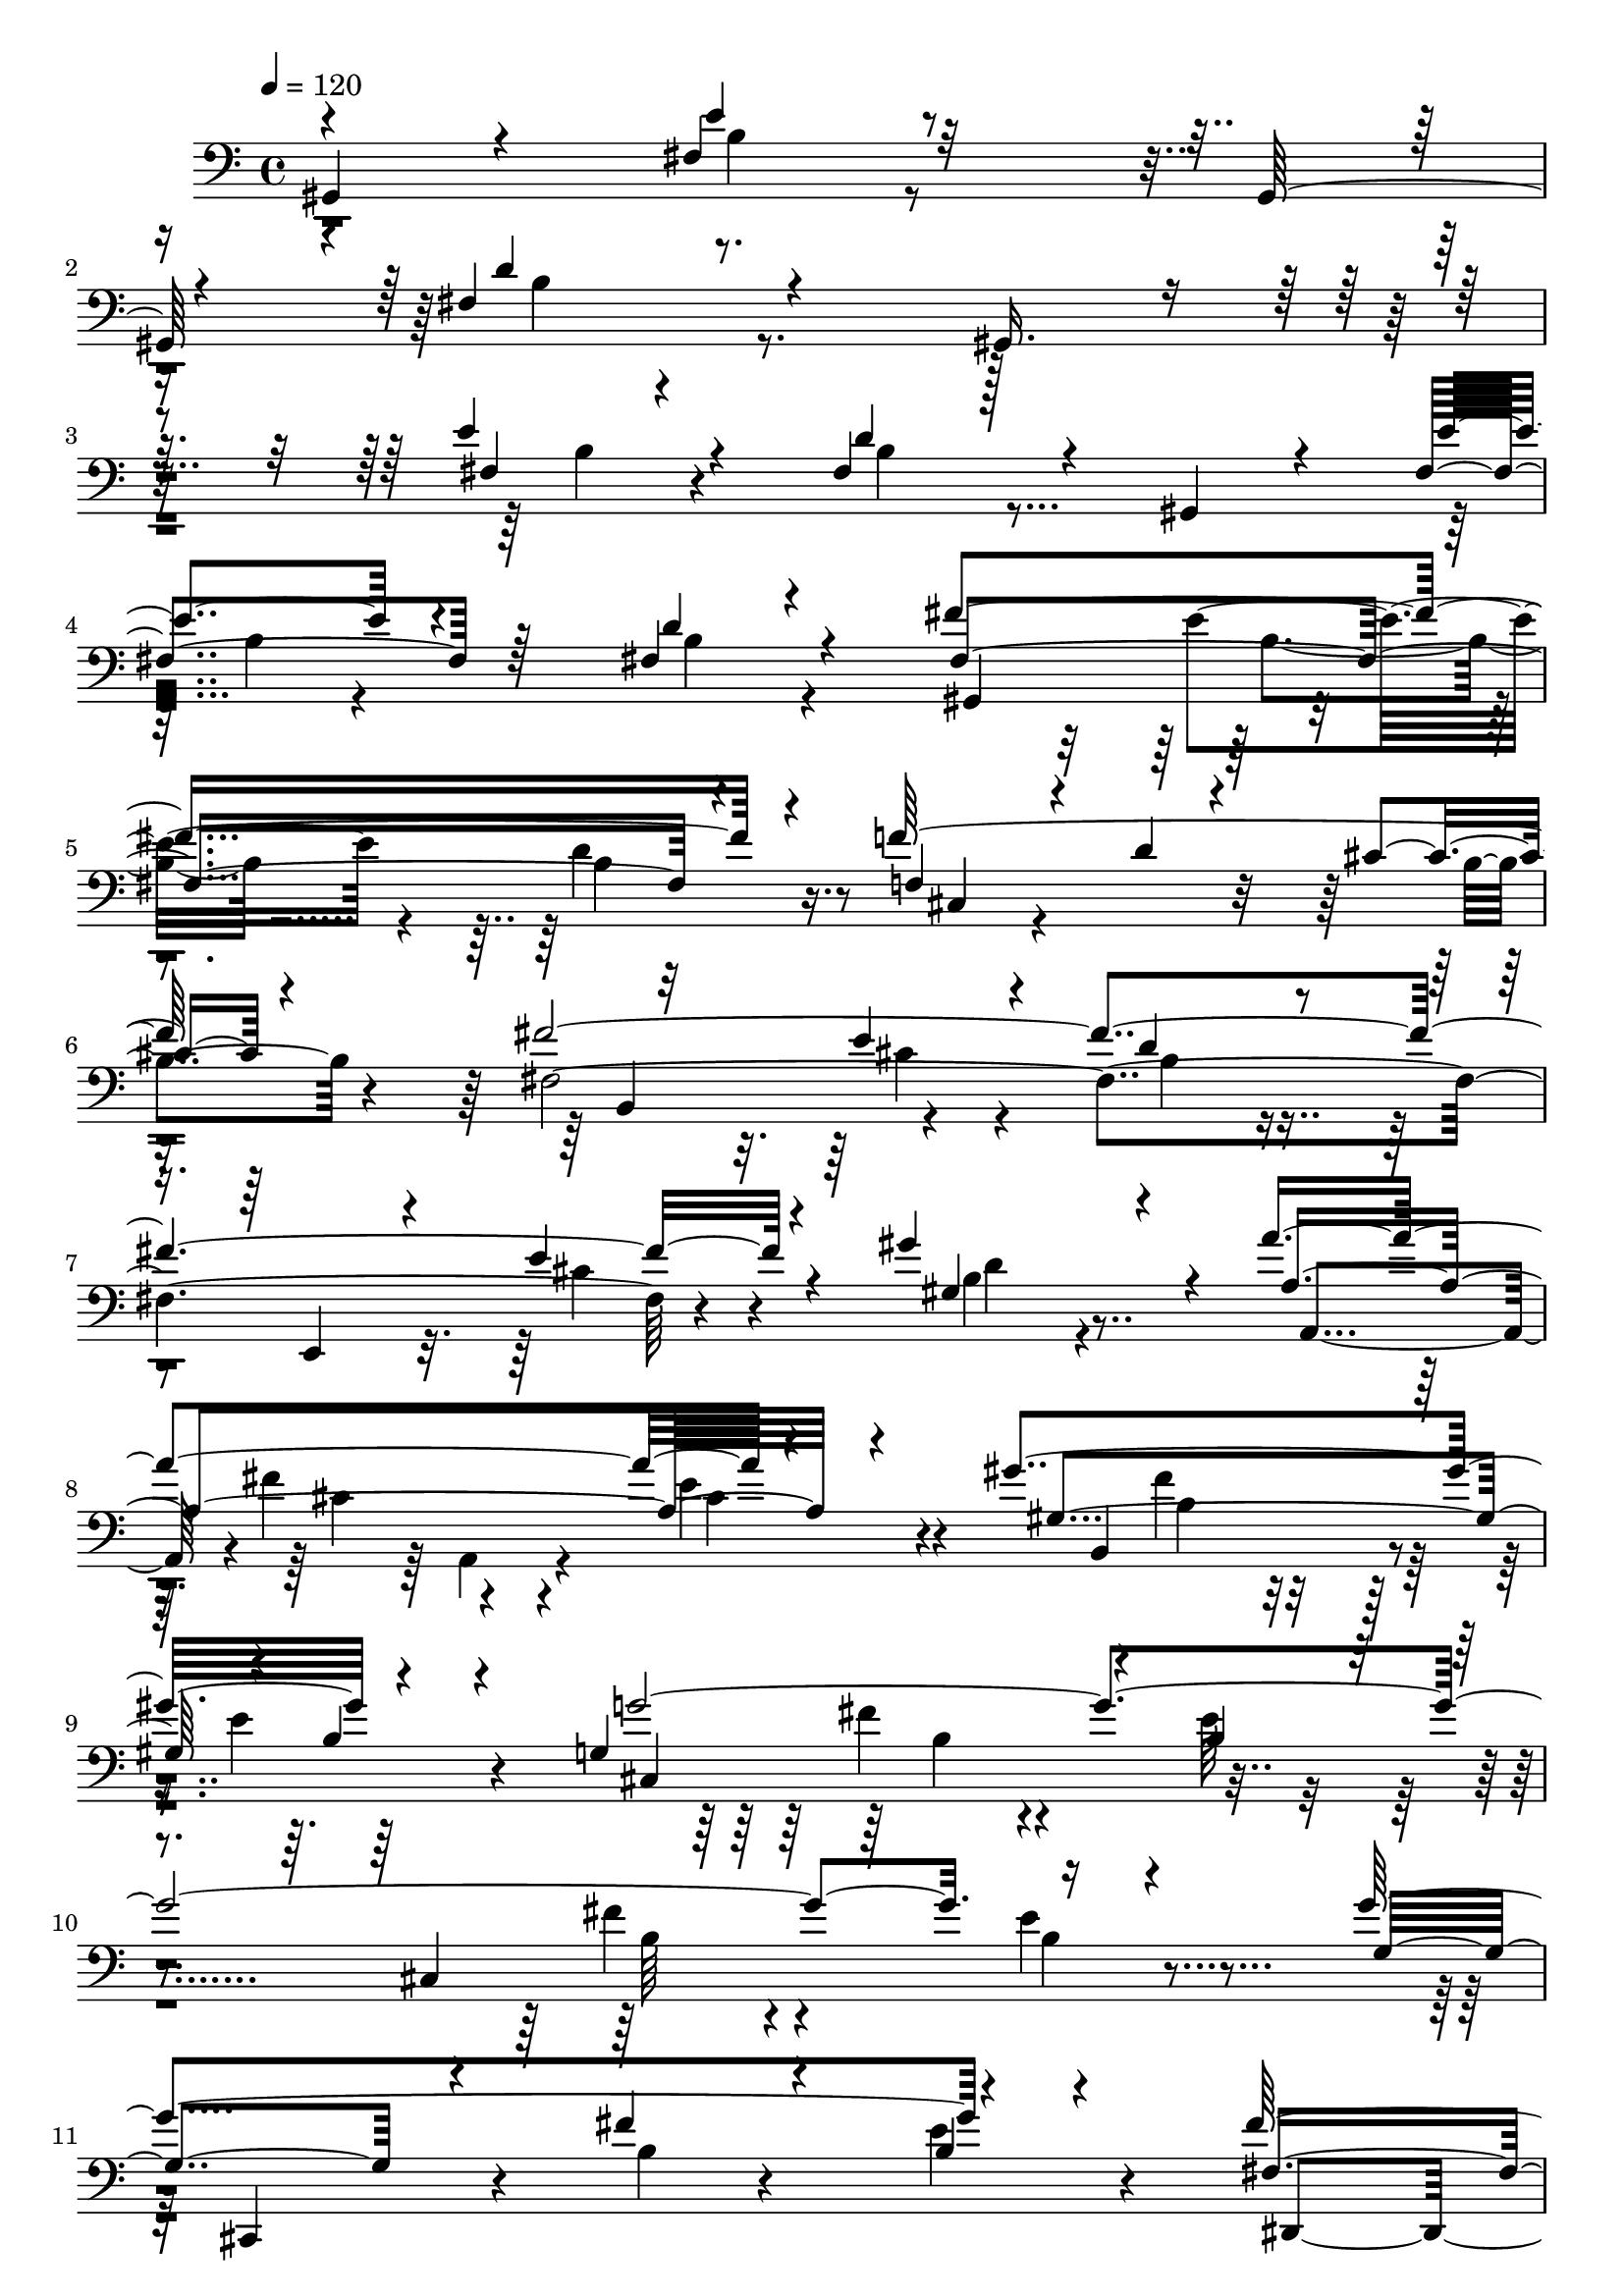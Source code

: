 % Lily was here -- automatically converted by C:\Program Files (x86)\LilyPond\usr\bin\midi2ly.py from C:\1\211.MID
\version "2.14.0"

\layout {
  \context {
    \Voice
    \remove "Note_heads_engraver"
    \consists "Completion_heads_engraver"
    \remove "Rest_engraver"
    \consists "Completion_rest_engraver"
  }
}

trackAchannelA = {


  \key c \major
    

  \key c \major
  
  \tempo 4 = 120 
  
  \time 4/4 
  
}

trackA = <<
  \context Voice = voiceA \trackAchannelA
>>


trackBchannelB = \relative c {
  \voiceOne
  gis4*200/480 r4*406/480 fis'4*326/480 r32*13 gis,64*7 r4*354/480 fis'4*526/480 
  r4*706/480 gis,16. r4*456/480 e''4*192/480 r4*376/480 fis,4*226/480 
  r4*278/480 gis,4*194/480 r4*332/480 fis'4*232/480 r64*13 fis4*204/480 
  r4*380/480 fis'4*1416/480 r4*160/480 f64*61 r32*5 e4*204/480 
  r4*294/480 d4*192/480 r4*306/480 e,,4*246/480 r4*170/480 e''4*250/480 
  r4*194/480 gis4*396/480 r4*66/480 a4*1086/480 r4*358/480 gis4*1052/480 
  r4*474/480 g,4*1026/480 r4*100/480 b4*166/480 r4*298/480 cis,4*1134/480 
  r4*500/480 g''4*1104/480 r4*456/480 fis64*33 r4*2/480 c4*178/480 
  r4*314/480 fis4*402/480 r4*276/480 e4*1942/480 r4*36/480 g,4*160/480 
  r4*208/480 d'4*112/480 r4*78/480 d4*1780/480 r4*326/480 g,4*602/480 
  c4*164/480 r4*288/480 d4*2620/480 r4*4/480 g,16 r4*548/480 g'4*1142/480 
  r4*362/480 fis4*1132/480 r4*406/480 g4*2208/480 r4*238/480 a4*332/480 
  r4*164/480 ais4*1316/480 r4*204/480 a4*368/480 r4*172/480 g4*304/480 
  r4*200/480 f4*216/480 r4*380/480 gis,4*594/480 r4*12/480 g'4*342/480 
  r4*184/480 f4*220/480 r4*252/480 d,,4*106/480 r4*326/480 c''4*182/480 
  r4*286/480 f4*142/480 r4*436/480 gis4*482/480 r4*50/480 g4*94/480 
  r4*382/480 f4*168/480 r4*252/480 g4*730/480 r4*166/480 cis,4*182/480 
  r4*356/480 g'4*338/480 r4*226/480 f4*2000/480 r4*84/480 gis,4*142/480 
  r4*254/480 dis'4*134/480 r4*94/480 dis4*1906/480 r4*242/480 dis4*302/480 
  r4*198/480 dis4*362/480 r4*286/480 dis4*1840/480 r4*428/480 d4*1194/480 
  r4*604/480 d4*173/480 r4*329/480 d4*226/480 r4*442/480 d4*250/480 
  r4*288/480 d,4*128/480 r4*236/480 b'4*114/480 r4*238/480 fis4*158/480 
  r4*262/480 d4*232/480 r4*328/480 d'8 r4*232/480 fis,4*128/480 
  r4*230/480 fis4*158/480 r4*192/480 d4*190/480 r4*162/480 e'4*170/480 
  r4*148/480 fis4*266/480 r4*80/480 b,4*216/480 r4*136/480 fis'4*202/480 
  r4*128/480 e64*5 r4*174/480 a,,,4*162/480 r4*222/480 e''4*132/480 
  r4*234/480 fis4*148/480 r4*220/480 d,,4*426/480 r4*114/480 fis''4*190/480 
  r4*172/480 d'4*130/480 r4*220/480 d,4*190/480 r4*280/480 d'4*304/480 
  r4*280/480 d32 r4*82/480 d4*184/480 r4*168/480 d4*160/480 r4*196/480 e64*5 
  r4*198/480 fis, r4*272/480 fis'4*310/480 r4*230/480 fis4*46/480 
  r4*78/480 fis4*202/480 r4*166/480 fis4*132/480 r4*222/480 fis,4*86/480 
  r4*262/480 fis'4*162/480 r4*264/480 fis4*268/480 r4*252/480 fis4*48/480 
  r4*88/480 fis4*193/480 r4*189/480 fis4*146/480 r4*214/480 fis4*144/480 
  r4*226/480 fis4*194/480 r8 fis,4*246/480 r4*332/480 fis'4*62/480 
  r4*102/480 fis64*11 r4*246/480 e4*158/480 r64*13 d4*326/480 r4*396/480 d64*7 
  r8. g,4*344/480 r4*252/480 d'4*66/480 r4*92/480 d,4*152/480 r4*220/480 d4*106/480 
  r8 b'4*108/480 r4*236/480 c4*162/480 r4*276/480 c4*226/480 r4*340/480 <fis, c' >4*202/480 
  r4*260/480 fis4*114/480 r4*226/480 fis4*184/480 r4*156/480 g,,4*154/480 
  r4*186/480 e'''4*146/480 r4*186/480 fis,4*142/480 r16. g'4*154/480 
  r4*204/480 fis16. r4*158/480 e4*148/480 r4*170/480 fis,4*248/480 
  r4*100/480 e4*126/480 r4*226/480 fis'4*86/480 r4*232/480 d,,,4*304/480 
  r4*320/480 fis''4*518/480 r4*138/480 g,,4*218/480 r4*264/480 d'' 
  r4*276/480 d'4*44/480 r4*72/480 d4*136/480 r4*226/480 d,4*62/480 
  r4*262/480 e'4*182/480 r4*152/480 f,4*296/480 r4*196/480 e'4*326/480 
  r4*162/480 e4*40/480 r4*70/480 e4*266/480 r4*242/480 dis,4*432/480 
  r4*200/480 dis'4*48/480 r4*116/480 d,4*291/480 r4*261/480 d'4*356/480 
  r4*296/480 d,4*54/480 r4*98/480 d,,4*1012/480 r4*472/480 g''4*2290/480 
  r4*562/480 b''4*1492/480 r4*154/480 a4*107/480 r4*117/480 g4*44/480 
  r4*124/480 fis r4*34/480 d,4*44/480 r4*130/480 e'4*112/480 r4*114/480 g4*396/480 
  r4*126/480 g,,4*96/480 r4*34/480 dis''4*142/480 r4*58/480 e4*62/480 
  r4*126/480 g4*68/480 r4*176/480 fis4*566/480 r4*308/480 e4*167/480 
  r4*221/480 d4*1376/480 r4*254/480 d,4*110/480 r4*66/480 b'4*158/480 
  r4*14/480 d4*166/480 r4*174/480 g,4*388/480 r4*44/480 c,4*78/480 
  r4*84/480 dis4*128/480 r4*62/480 c4*64/480 r4*128/480 g'4*250/480 
  r4*302/480 e4*46/480 r4*12/480 fis4*138/480 r4*258/480 d4*40/480 
  r4*2/480 fis,4*56/480 r4*202/480 b'4*276/480 r4*164/480 d,,4*108/480 
  r4*48/480 dis4*192/480 r4*136/480 f4*72/480 r4*46/480 fis4*58/480 
  r4*118/480 g4*136/480 r4*134/480 g''4*50/480 r4*18/480 d'4*116/480 
  r4*160/480 fis,4*230/480 r32. e4*182/480 r4*2/480 g4*216/480 
  r4*162/480 ais,4*122/480 r4*52/480 a4*58/480 r4*72/480 d,,4*92/480 
  r4*130/480 g''4*62/480 r4*138/480 d4*218/480 r4*188/480 g,64*5 
  r4*16/480 gis16 r4*38/480 e'4*158/480 ais,4*186/480 r4*168/480 d,,4*144/480 
  r4*156/480 e4*106/480 r4*58/480 f4*108/480 r4*18/480 fis4*114/480 
  r4*78/480 g4*134/480 r4*96/480 a'4*58/480 r4*8/480 d4*146/480 
  r4*86/480 b4*222/480 r4*96/480 g4*280/480 r4*146/480 e,4*74/480 
  r4*118/480 f4*82/480 r4*70/480 dis'4*186/480 r4*3/480 g,4*67/480 
  r4*50/480 g'4*200/480 r4*220/480 e4*46/480 r4*6/480 fis4*92/480 
  r4*366/480 fis,4*88/480 r64*13 b'4*414/480 r4*80/480 d,4*56/480 
  r4*98/480 ais'4*80/480 r4*82/480 b4*176/480 r4*190/480 cis4*268/480 
  r4*70/480 g4*126/480 r64 b,4*36/480 r4*128/480 cis'4*286/480 
  r4*62/480 dis4*346/480 r16 cis,32 r4*102/480 b4*36/480 r4*322/480 e'4*358/480 
  r4*18/480 b,4*46/480 r4*184/480 a,4*76/480 r4*8/480 e'4*92/480 
  r4*422/480 g''4*654/480 r4*78/480 b,,4*36/480 r4*404/480 fis''4*206/480 
  r4*202/480 b,64*7 r4*186/480 b4*160/480 r4*260/480 b,,4*2428/480 
  r4*518/480 f''4*1006/480 r4*372/480 e4*866/480 r4*402/480 e4*324/480 
  r4*292/480 d4*1832/480 r4*8/480 a4*92/480 r4*350/480 cis4*106/480 
  r4*132/480 cis4*1730/480 r4*328/480 fis,4*622/480 r4*606/480 fis,,4*676/480 
  r4*328/480 cis'''4*102/480 r4*380/480 fis,,4*338/480 r4*124/480 cis'64*7 
  r4*452/480 cis4*132/480 r4*914/480 fis'4*1226/480 r4*362/480 f4*940/480 
  r4*4/480 cis4*310/480 r4*192/480 fis4*2104/480 r4*224/480 gis4*364/480 
  r4*56/480 a4*1128/480 r4*264/480 gis,8. r4*152/480 fis'4*236/480 
  r4*248/480 b,4*158/480 r4*374/480 cis,4*824/480 r4*130/480 e'4*214/480 
  r4*192/480 cis,4*1236/480 r4*678/480 b'''4*1224/480 r4*84/480 b,,,4*100/480 
  r4*92/480 a''4*88/480 r4*130/480 g'4*162/480 r4*18/480 fis,4*72/480 
  r4*124/480 g'4*42/480 r4*168/480 e4*102/480 r4*196/480 g4*316/480 
  r4*88/480 g,,4*112/480 r4*58/480 dis''4*132/480 r4*52/480 e4*56/480 
  r4*118/480 g4*44/480 r4*200/480 fis4*424/480 r4*164/480 c,4*124/480 
  r64 e'4*156/480 r4*64/480 d,,4*72/480 r4*206/480 d''4*1228/480 
  r4*80/480 a4*52/480 r4*5/480 d4*123/480 r4*126/480 b4*222/480 
  r4*100/480 g4*256/480 r4*158/480 e,4*80/480 r4*94/480 f4*116/480 
  r4*20/480 dis'64*5 r4*4/480 e4*122/480 r4*36/480 gis,32. r4*84/480 fis'4*182/480 
  r4*24/480 e4*41/480 r4*57/480 e4*356/480 r4*4/480 c4*56/480 r4*394/480 b'4*368/480 
  r4*56/480 d,4*92/480 r4*96/480 ais'4*126/480 r4*42/480 b4*224/480 
  r4*154/480 cis4*266/480 r4*58/480 b,4*54/480 r4*114/480 b'4*48/480 
  r4*118/480 cis4*224/480 r4*86/480 dis4*364/480 r4*168/480 cis4*100/480 
  r4*70/480 dis32*5 r4*64/480 e4*346/480 r4*10/480 b,4*108/480 
  r4*134/480 a,4*64/480 r4*6/480 e'4*64/480 r4*348/480 g''4*578/480 
  r4*106/480 b,,4*42/480 r4*376/480 fis''4*254/480 r4*192/480 b,4*218/480 
  r4*192/480 b4*504/480 r4*398/480 g4*196/480 r4*178/480 g4*152/480 
  r64*7 e'4*188/480 r4*134/480 fis,4*114/480 r4*204/480 g4*84/480 
  r4*220/480 a'4*230/480 r4*122/480 g4*92/480 r4*202/480 fis,4*124/480 
  r4*160/480 e'4*232/480 r4*70/480 c,4*126/480 r4*212/480 c32 r4*124/480 d'4*48/480 
  r4*136/480 g4*736/480 r128*15 f4*729/480 r4*18/480 c,,4*128/480 
  r4*8/480 b4*224/480 r32. g''4*122/480 r64*7 b,4*44/480 r4*254/480 b,,4*44/480 
  r4*8/480 dis''32*11 r4*40/480 fis,4*38/480 r16. e''4*656/480 
  r4*8/480 b,4*50/480 r4*256/480 e'4*162/480 r4*126/480 fis4*212/480 
  r32. g4*176/480 r16 a64*9 r4*88/480 g4*112/480 r4*192/480 c,,4*48/480 
  r4*242/480 e'4*200/480 r4*84/480 fis4*148/480 r4*148/480 c,4*100/480 
  r4*54/480 d'4*164/480 g,,,4*166/480 r4*162/480 b'4*94/480 r4*226/480 b4*46/480 
  r4*102/480 a4*328/480 r4*102/480 fis4*64/480 r4*72/480 a4*94/480 
  r4*38/480 fis4*148/480 r4*12/480 b4*308/480 r4*52/480 g'4*74/480 
  r4*62/480 b,16 r4*20/480 g4*186/480 r16 ais,4*362/480 r4*12/480 g'4*70/480 
  r4*40/480 cis4*50/480 r4*68/480 e4*44/480 r4*54/480 e,4*46/480 
  r4*16/480 dis'4*318/480 r4*42/480 fis,16 r4*2/480 b4*136/480 
  r4*12/480 fis4*114/480 r4*274/480 e''4*614/480 r4*36/480 b,4*44/480 
  r4*238/480 dis'4*502/480 r4*56/480 fis,4*282/480 r4*10/480 d'4*644/480 
  r4*46/480 d,,4*96/480 r4*52/480 cis''64*19 r4*2/480 f,4*50/480 
  r4*202/480 b,,,4*29/480 r4*159/480 d''4*66/480 r4*36/480 c'4*116/480 
  r4*22/480 d,4*72/480 r4*56/480 c'4*74/480 r4*42/480 d, r4*106/480 fis4*622/480 
  r4*292/480 c'4*160/480 r4*66/480 d,4*36/480 r4*68/480 c'4*131/480 
  r4*7/480 d,4*108/480 r4*22/480 c'32 r4*44/480 d,4*42/480 r4*128/480 fis4*278/480 
  r4*42/480 fis,4*32/480 r4*264/480 b'4*204/480 r4*172/480 g'4*752/480 
  r4*230/480 fis,4*248/480 r4*50/480 a,4*128/480 r4*200/480 a'4*218/480 
  r4*56/480 f'4*650/480 r4*44/480 f,,4*146/480 r4*256/480 gis'4*122/480 
  r4*158/480 b4*118/480 r4*182/480 d,,,4*44/480 r4*4/480 g''4*64/480 
  r4*134/480 ais,4*56/480 r4*62/480 dis'4*162/480 r4*94/480 dis 
  r4*20/480 f,4*42/480 r16 d'4*556/480 r4*54/480 d,,4*66/480 r4*258/480 d,,64 
  r4*16/480 e'''4*54/480 r4*166/480 f4*110/480 ais4*166/480 r4*108/480 dis4*96/480 
  r4*26/480 f,4*68/480 r4*86/480 d'4*786/480 r4*244/480 g,,,,4*32/480 
  r4*372/480 b'''4*100/480 r4*50/480 b32. r4*48/480 g'4*56/480 
  r4*68/480 g4*86/480 r4*62/480 g4*112/480 r4*206/480 a,4*44/480 
  r4*206/480 dis4*96/480 r4*10/480 f'4*34/480 r4*306/480 f,4*118/480 
  r4*198/480 dis,4*36/480 r4*174/480 dis,,4*94/480 r4*16/480 g'4*100/480 
  r4*238/480 dis''4*216/480 r4*94/480 d,4*50/480 r4*196/480 d,,4*62/480 
  r4*24/480 c'''4*106/480 r4*426/480 d,,,4*190/480 r4*236/480 d'''4*114/480 
  r4*48/480 fis,4*108/480 r4*32/480 d'4*58/480 r4*76/480 d4*102/480 
  r4*88/480 d4*170/480 r4*134/480 ais4*103/480 r4*109/480 ais4*96/480 
  r4*28/480 c'4*64/480 r4*264/480 c,4*94/480 r4*198/480 ais,4*32/480 
  r4*200/480 ais,,4*94/480 r4*4/480 gis'''4*70/480 r4*274/480 ais,4*216/480 
  r16 a4*78/480 r4*174/480 a,,4*108/480 r4*56/480 a''''4*82/480 
  r4*706/480 d,,4*950/480 r64 ais,4*138/480 r4*102/480 a4*112/480 
  r4*118/480 g4*40/480 r4*38/480 g'4*86/480 r4*164/480 cis,4*1314/480 
  r4*2/480 g'4*230/480 r4*160/480 g4*84/480 r4*26/480 g,4*56/480 
  r4*46/480 ais'32 r4*54/480 a, r4*12/480 g'4*124/480 r4*6/480 ais,4*153/480 
  r4*67/480 a4*68/480 r4*20/480 ais'4*62/480 r4*70/480 g,4*46/480 
  r4*34/480 ais'4*122/480 r4*74/480 d,,,4*54/480 r4*22/480 ais'''4*132/480 
  r4*36/480 d4*598/480 r4*82/480 a,4*80/480 r4*58/480 ais'4*80/480 
  r4*10/480 g,4*40/480 r4*80/480 g'4*58/480 r4*100/480 f'4*866/480 
  r4*64/480 a,,4*68/480 r4*2/480 ais'4*98/480 r4*36/480 g,4*52/480 
  g'4*110/480 r32. e4*1148/480 r4*36/480 ais4*218/480 r4*82/480 ais4*104/480 
  r4*10/480 g,4*56/480 r4*24/480 ais'4*126/480 a,4*70/480 r4*24/480 g'4*103/480 
  ais,4*131/480 r32. a4*68/480 r4*12/480 g'4*92/480 r4*57/480 g,64. 
  r4*26/480 ais'4*84/480 r4*50/480 d,,,4*72/480 r4*6/480 ais'''4*70/480 
  r4*68/480 g,4*50/480 r4*134/480 a4*48/480 r4*2/480 g'16 r4*3/480 ais,4*121/480 
  r4*100/480 a4*66/480 ais'4*129/480 g,64. r4*18/480 ais'4*144/480 
  r4*18/480 dis4*1144/480 r4*140/480 d,4*1206/480 r4*158/480 d'4*176/480 
  r4*116/480 g,4*124/480 r4*34/480 cis,4*2406/480 r4*2642/480 cis'4*214/480 
  r4*20/480 d4*2470/480 r4*216/480 g,4*1008/480 r4*848/480 g4*2872/480 
  r4*1284/480 g''4*2262/480 r4*3010/480 g4*3684/480 
}

trackBchannelBvoiceB = \relative c {
  \voiceThree
  r4*644/480 e'4*276/480 r4*1364/480 d4*350/480 r4*1518/480 fis,4*108/480 
  r4*457/480 d'4*173/480 r128*57 e4*215/480 r4*414/480 d4*152/480 
  r4*426/480 fis,4*1388/480 r4*194/480 f4*288/480 r4*268/480 d'4*98/480 
  r4*356/480 cis4*80/480 r4*492/480 fis4*2186/480 r4*232/480 gis,4*288/480 
  r4*156/480 a4*1134/480 r4*312/480 gis4*986/480 r4*40/480 b4*118/480 
  r4*382/480 g'4*2620/480 r16*5 g,4*372/480 r4*226/480 fis'4*172/480 
  r4*308/480 b,4*106/480 r4*378/480 fis4*1026/480 r4*464/480 fis32*7 
  r4*266/480 e4*2048/480 r4*290/480 d4*72/480 r4*112/480 d4*1124/480 
  r4*272/480 e4*716/480 r4*6/480 d'4*280/480 r4*232/480 fis,4*298/480 
  r4*229/480 b4*245/480 r8. g4*136/480 r4*366/480 b4*198/480 r4*226/480 d,4*276/480 
  r4*202/480 b'4*157/480 r128*31 b4*113/480 r4*565/480 g4*1016/480 
  r4*40/480 dis'4*194/480 r4*248/480 fis,4*1088/480 r4*446/480 g4*2204/480 
  r4*246/480 c4*302/480 r4*186/480 ais4*1326/480 r4*190/480 a4*652/480 
  r4*396/480 c4*188/480 r4*408/480 gis'4*482/480 r4*214/480 c,4*86/480 
  r4*380/480 c64*5 r4*726/480 g'4*248/480 r4*236/480 c,4*106/480 
  r4*468/480 gis4*422/480 r4*100/480 c4*132/480 r4*344/480 c4*118/480 
  r4*310/480 g4*484/480 r4*398/480 ais4*130/480 r4*412/480 g4*408/480 
  r4*156/480 cis4*656/480 r4*392/480 f,,4*1018/480 r4*28/480 c''4*100/480 
  r4*302/480 dis,4*84/480 r4*158/480 dis32*17 r4*486/480 dis,,4*1342/480 
  r4*430/480 dis''4*1554/480 r4*64/480 a4*942/480 r4*602/480 d,,4*244/480 
  r4*648/480 b'''4*162/480 r4*340/480 d,4*186/480 r4*490/480 b'128*15 
  r4*307/480 d4*102/480 r4*260/480 d4*112/480 r4*234/480 d4*146/480 
  r4*274/480 c4*194/480 r4*366/480 c4*223/480 r4*249/480 d4*144/480 
  r4*214/480 d4*146/480 r4*202/480 d4*222/480 r4*144/480 e,4*128/480 
  r16. fis4*206/480 r4*142/480 g'4*156/480 
  | % 34
  r4*208/480 fis,4*154/480 r4*184/480 e4*112/480 r4*188/480 fis4*242/480 
  r4*148/480 e'4*152/480 r4*212/480 fis4*130/480 r4*298/480 d4*550/480 
  r4*292/480 d,4*100/480 r4*247/480 <b' d >4*179/480 r4*302/480 d,8. 
  r4*218/480 d4*88/480 r4*49/480 g,,4*159/480 r4*193/480 d''4*119/480 
  r4*244/480 e4*110/480 r4*236/480 fis,,4*168/480 r32*5 fis''4*286/480 
  r4*258/480 fis4*46/480 r4*70/480 fis4*192/480 r4*184/480 fis4*102/480 
  r4*245/480 fis'4*128/480 r128*15 fis,4*148/480 r64*9 ais4*324/480 
  r4*206/480 fis4*54/480 r4*74/480 fis4*158/480 r4*234/480 fis4*82/480 
  r64*9 fis4*136/480 r4*238/480 b4*204/480 r4*231/480 fis'4*219/480 
  r4*370/480 fis,4*76/480 r4*110/480 fis4*302/480 r4*238/480 e4*232/480 
  r4*318/480 fis4*314/480 r4*414/480 b4*184/480 r4*372/480 d4*356/480 
  r4*246/480 d,4*76/480 r4*78/480 d'4*148/480 r4*228/480 d4*80/480 
  r4*262/480 d4*94/480 r4*250/480 a,4*134/480 r4*316/480 d'4*200/480 
  r4*355/480 d4*185/480 r4*274/480 c4*132/480 r4*214/480 c4*142/480 
  r4*208/480 d,4*178/480 r4*162/480 e4*112/480 r4*206/480 fis'16. 
  r4*142/480 g,4*168/480 r4*200/480 fis64*5 r4*179/480 e4*121/480 
  r4*197/480 fis'4*213/480 r4*142/480 e4*146/480 r4*199/480 fis,4*131/480 
  r4*248/480 d4*724/480 r4*190/480 d4*126/480 r4*230/480 d4*144/480 
  r4*292/480 d'4*246/480 r4*290/480 d,4*58/480 r32 d4*128/480 r4*228/480 d'4*108/480 
  r4*220/480 e,4*110/480 r4*220/480 gis,4*434/480 r4*70/480 d''4*284/480 
  r4*200/480 e,4*44/480 r4*72/480 e4*304/480 r4*202/480 dis'4*388/480 
  r4*236/480 dis,4*50/480 r4*112/480 d'4*284/480 r4*272/480 d,4*392/480 
  r4*276/480 d'4*70/480 r4*78/480 d4*272/480 r4*147/480 g,4*529/480 
  r4*548/480 g,,4*588/480 r4*222/480 d''4*182/480 r4*254/480 g,4*178/480 
  r4*222/480 d'64*5 r4*352/480 d'4*200/480 r4*502/480 g,,,32. r4*446/480 cis''16. 
  r4*268/480 d4*58/480 r4*326/480 b,,4*40/480 r4*216/480 a'''4*98/480 
  r4*126/480 g4*50/480 r4*126/480 fis4*66/480 r4*82/480 g4*44/480 
  r4*130/480 e4*48/480 r4*177/480 a,,4*185/480 r4*334/480 c'4*110/480 
  r64 dis4*68/480 r4*124/480 e4*44/480 r64*5 g4*76/480 r4*166/480 fis4*638/480 
  r4*238/480 e64*7 r4*173/480 d4*1473/480 r4*154/480 d'4*208/480 
  r4*143/480 b,4*51/480 r4*102/480 g'4*110/480 r4*86/480 c4*1294/480 
  r4*338/480 e,4*322/480 r4*46/480 c4*62/480 r4*410/480 g,4*349/480 
  r4*211/480 e'4*82/480 r4*388/480 b4*108/480 r4*2/480 a'''4*172/480 
  r16 d,,4*62/480 r4*306/480 g'4*140/480 r4*184/480 c,4*234/480 
  r4*174/480 c,4*108/480 r4*49/480 dis'4*151/480 r4*20/480 e4*192/480 
  r4*8/480 g,32. r4*92/480 fis'4*442/480 r4*286/480 a,4*186/480 
  r4*146/480 b4*1174/480 r4*128/480 a4*242/480 r4*100/480 a4*226/480 
  r4*68/480 a,,4*526/480 r4*118/480 fis'4*110/480 r4*58/480 e'128*9 
  r4*3/480 gis,4*108/480 r4*54/480 fis'4*239/480 r4*137/480 e4*340/480 
  r4*72/480 c4*74/480 r4*396/480 b4*434/480 r4*42/480 g4*70/480 
  r4*87/480 cis,4*61/480 r4*104/480 b'4*194/480 r4*172/480 cis4*216/480 
  r4*130/480 e4*56/480 r4*89/480 b'4*53/480 r4*124/480 cis,4*212/480 
  r4*124/480 dis4*336/480 r4*126/480 cis'4*98/480 r4*68/480 dis4*296/480 
  r4*64/480 e,4*276/480 r4*14/480 g,,4*52/480 r4*358/480 fis'''4*378/480 
  r16 g,4*910/480 r4*272/480 b,,,,4*72/480 r4*332/480 dis'''4*172/480 
  r4*218/480 a4*163/480 r4*327/480 f''4*242/480 r4*258/480 d,4*168/480 
  r4*280/480 d4*314/480 r4*586/480 d4*126/480 r4*348/480 a4*112/480 
  r4*458/480 f4*1114/480 r4*260/480 e4*906/480 r4*362/480 e4*274/480 
  r4*338/480 ais4*402/480 r4*112/480 a4*106/480 r4*304/480 d,,4*160/480 
  r4*226/480 ais''4*212/480 r4*316/480 f4*71/480 r4*377/480 cis4*72/480 
  r4*156/480 cis4*952/480 r4*476/480 dis4*714/480 r4*442/480 f4*692/480 
  r4*44/480 fis4*2890/480 r4*742/480 fis4*1022/480 r4*128/480 b4*88/480 
  r4*344/480 f32*13 r4*162/480 b4*102/480 r4*410/480 fis4*2081/480 
  r4*257/480 gis4*232/480 r16. a4*1186/480 r4*190/480 gis'4*1210/480 
  r4*318/480 g4*2532/480 r4*748/480 d'4*1518/480 r4*3/480 d,,4*95/480 
  r4*102/480 g4*116/480 r4*58/480 d'4*92/480 r4*110/480 g4*64/480 
  r4*143/480 e4*43/480 r4*258/480 g4*364/480 r4*212/480 dis4*80/480 
  r4*102/480 e4*42/480 r4*146/480 g4*58/480 r4*172/480 fis4*516/480 
  r4*228/480 e4*252/480 r4*241/480 b'4*1283/480 r4*132/480 a4*252/480 
  r4*102/480 a4*214/480 r4*76/480 a,,4*260/480 r4*358/480 fis'4*80/480 
  r4*74/480 g4*68/480 r4*74/480 g'4*175/480 r4*7/480 a,4*608/480 
  r4*34/480 d4*474/480 g,,,4*138/480 r4*282/480 g'''4*112/480 r4*68/480 ais,4*62/480 
  r4*104/480 b4*226/480 r4*158/480 cis4*202/480 r4*116/480 g4*84/480 
  r4*87/480 b4*35/480 r4*136/480 b4*44/480 r4*260/480 dis4*316/480 
  a4*104/480 r4*118/480 cis4*56/480 r4*108/480 fis,4*88/480 r4*282/480 e'4*248/480 
  r4*20/480 g,,4*43/480 r4*9/480 b''4*108/480 r8 fis'4*350/480 
  r4*57/480 g,4*923/480 r4*178/480 fis4*312/480 r4*138/480 dis4*203/480 
  r4*203/480 dis4*126/480 r4*298/480 e'4*884/480 r4*336/480 e,4*148/480 
  r4*166/480 fis' r4*152/480 g4*98/480 r4*208/480 a,4*266/480 r4*88/480 g32. 
  r4*200/480 fis'4*166/480 r4*124/480 e,4*206/480 r4*93/480 fis'4*139/480 
  r4*208/480 d,,4*54/480 r4*122/480 d'4*32/480 r4*154/480 g4*832/480 
  r4*130/480 f4*768/480 d,4*68/480 r4*49/480 e''4*731/480 r4*260/480 dis4*708/480 
  r4*212/480 e,4*742/480 r4*228/480 e,,4*34/480 r4*252/480 fis''4*164/480 
  r4*138/480 g4*118/480 r4*176/480 a4*282/480 r4*80/480 g4*76/480 
  r4*222/480 fis'4*178/480 r16 e,4*174/480 r128*7 c r4*196/480 d,4*72/480 
  r4*218/480 g'4*398/480 r4*278/480 g,4*54/480 r4*218/480 c,4*652/480 
  r4*54/480 e4*70/480 r4*36/480 b64*11 r4*222/480 e'4*54/480 r4*102/480 e, 
  r4*84/480 cis''4*650/480 r4*186/480 dis4*404/480 r4*132/480 dis,4*62/480 
  r4*12/480 dis,4*46/480 r4*254/480 e'64*25 r16. dis4*292/480 r4*4/480 fis,4*92/480 
  r4*170/480 b4*50/480 r4*242/480 d4*722/480 r16 cis4 r4*54/480 f,4*40/480 
  r4*247/480 b,64. r4*146/480 g'4*54/480 r64. g'4*129/480 r4*14/480 g,4*86/480 
  r4*40/480 g'4*54/480 r4*58/480 g,4*43/480 r128*7 b'4*626/480 
  r4*290/480 b,,,,4*26/480 r4*206/480 g'''4*42/480 r32 g'4*130/480 
  r4*10/480 g,4*82/480 r4*38/480 g'4*76/480 r4*31/480 g,64. r4*124/480 b'4*284/480 
  r4*44/480 fis,,4*40/480 r4*260/480 b,4*96/480 r32 g'''4*98/480 
  r4*111/480 g4*781/480 r4*200/480 fis'4*306/480 r4*12/480 fis,,4*140/480 
  r4*169/480 d'4*139/480 r4*136/480 d,4*284/480 r4*12/480 d''4*132/480 
  r4*22/480 d,4*118/480 r4*16/480 d'4*174/480 r4*54/480 e4*582/480 
  r4*284/480 d,,4*46/480 r4*226/480 f'4*124/480 r4*22/480 e32 r4*16/480 f4*132/480 
  ais32. r4*26/480 ais,4*62/480 r4*94/480 c4*96/480 r4*208/480 a4*74/480 
  r4*230/480 d,,4*92/480 r4*228/480 dis'''4*220/480 r4*54/480 ais,4*103/480 
  r4*5/480 d4*106/480 r4*29/480 f4*125/480 r4*9/480 g4*77/480 r4*54/480 ais,4*74/480 
  r4*74/480 c4*138/480 r4*194/480 a4*48/480 r4*282/480 d,4*108/480 
  r4*256/480 g,4*42/480 r8. g'''4*114/480 r4*38/480 g4*72/480 r4*67/480 g,4*55/480 
  r4*72/480 g4*82/480 r4*63/480 a4*139/480 r4*178/480 c,4*42/480 
  r4*212/480 f,,4*80/480 r4*22/480 c''''4*40/480 r4*303/480 g,4*127/480 
  r4*190/480 ais,4*59/480 r4*159/480 ais,4*148/480 r4*286/480 dis'4*222/480 
  r4*88/480 fis4*80/480 r4*202/480 a,,4*168/480 r4*416/480 d,,4*148/480 
  r4*276/480 gis''4*236/480 r4*74/480 c'4*66/480 r4*66/480 d,4*100/480 
  r4*92/480 e4*188/480 r4*112/480 c4*36/480 r4*206/480 c,,4*78/480 
  r4*14/480 g''''4*42/480 r4*286/480 gis,4*126/480 r4*172/480 f,4*32/480 
  r4*220/480 f,4*87/480 r4*327/480 ais''4*230/480 r4*106/480 g4*102/480 
  r4*246/480 e,,4*110/480 r4*746/480 d'4*954/480 r4*34/480 ais,4*160/480 
  r128*5 a4*123/480 r4*110/480 g4*48/480 r4*28/480 ais''4*82/480 
  r4*164/480 cis4*1404/480 r4*94/480 d,4*1580/480 r4*112/480 g,4*64/480 
  r4*84/480 ais'4*64/480 r4*6/480 a,4*94/480 r4*20/480 ais'4*136/480 
  r4*74/480 ais4*130/480 r4*8/480 e'4*380/480 r4*130/480 f,4*94/480 
  r4*122/480 g4*62/480 r4*20/480 g,,4*62/480 r4*56/480 ais''4*76/480 
  r4*28/480 a,4*56/480 r4*24/480 ais'4*106/480 r4*4/480 ais,4*142/480 
  r4*76/480 a,4*82/480 r4*8/480 g''32 r4*58/480 g,,4*106/480 r4*141/480 e'''4*1045/480 
  r4*61/480 g,,4*43/480 r4*34/480 g'4*174/480 r4*4/480 d,,4*100/480 
  r64 g''4*80/480 r4*24/480 g,,4*66/480 r4*22/480 g''4*98/480 r4*24/480 a,,4*110/480 
  r4*94/480 ais4*152/480 r4*64/480 a4*88/480 r4*3/480 ais''4*65/480 
  r4*71/480 g,,4*51/480 r4*16/480 g''32. r4*50/480 d,4*76/480 r4*137/480 g,4*63/480 
  r4*122/480 a32 r16 ais4*140/480 r4*74/480 a32. r4*110/480 g4*58/480 
  r4*12/480 g''4*62/480 r4*84/480 dis4*1150/480 r4*136/480 d'64*35 
  g,,,4*100/480 r4*214/480 d''4*158/480 r4*293/480 cis'4*2653/480 
  r4*2402/480 cis,4*122/480 r4*106/480 d4*1858/480 r4*194/480 d,4*2628/480 
  r4*578/480 ais''4*290/480 r4*374/480 ais4*1762/480 r4*1026/480 ais'4*1598/480 
  r4*502/480 fis'4*2586/480 r4*574/480 ais,4*3706/480 
}

trackBchannelBvoiceC = \relative c {
  r4*664/480 b'4*236/480 r4*1392/480 b4*436/480 r4*1448/480 b4*126/480 
  r4*436/480 b4*158/480 r4*908/480 b4*118/480 r4*482/480 b4*130/480 
  r4*462/480 gis,4*620/480 r4*478/480 d''4*280/480 r16. cis,4*206/480 
  r4*834/480 b'4*68/480 r4*462/480 fis4*2124/480 r4*302/480 b4*164/480 
  r4*310/480 a,4*440/480 r4*6/480 fis''4*242/480 r4*304/480 e4*230/480 
  r4*214/480 b,4*846/480 r4*96/480 e'4*196/480 r4*398/480 cis,4*1074/480 
  r4*926/480 fis'4*224/480 r4*326/480 e4*142/480 r4*532/480 cis,,4*394/480 
  r4*157/480 b''4*123/480 r4*354/480 e4*168/480 r4*356/480 dis,,4*644/480 
  r4*294/480 a''4*142/480 r4*422/480 e,4*944/480 r4*188/480 g'4*216/480 
  r64*9 e,4*298/480 r4*124/480 c''4*550/480 r4*50/480 b4*104/480 
  r4*466/480 d,,4*724/480 r4*154/480 b''4*346/480 r4*138/480 d,,,4*1354/480 
  r4*394/480 g''4*416/480 r4*208/480 b4*106/480 r4*380/480 g4*138/480 
  r4*286/480 g4*134/480 r4*337/480 g4*151/480 r4*1182/480 a,4*732/480 
  r4*310/480 c'4*118/480 r4*352/480 d,4*956/480 r4*6/480 d'4*158/480 
  r4*380/480 c,4*1378/480 r32 f,4*712/480 r4*284/480 a'4*326/480 
  r4*200/480 ais,4*1072/480 r4*476/480 c4*710/480 r4*926/480 d4*662/480 
  r4*2432/480 d4*764/480 r4*638/480 e4*472/480 r4*940/480 f4*1026/480 
  r4*88/480 gis'4*190/480 r4*718/480 cis4*374/480 r32*15 dis,,4*1180/480 
  r4*320/480 f'4*642/480 r4*462/480 g4*318/480 r4*354/480 gis4*286/480 
  r4*262/480 gis4*102/480 r4*444/480 gis4*168/480 r4*368/480 a,,4*1018/480 
  r4*516/480 d4*206/480 r4*674/480 d'4*156/480 r8. b'4*189/480 
  r4*475/480 d,4*232/480 r4*294/480 g4*104/480 r4*266/480 g4*106/480 
  r4*232/480 c4*152/480 r4*274/480 d4*166/480 r4*388/480 fis,4*228/480 
  r4*245/480 d128*9 r4*222/480 c'4*108/480 r4*254/480 g,4*110/480 
  r4*898/480 g'4*164/480 r16*7 fis'4*224/480 r4*957/480 d,,4*353/480 
  r4*132/480 c''4*166/480 r4*560/480 g,,4*151/480 r4*307/480 b''4*324/480 
  r4*394/480 d,4*174/480 r4*186/480 b'16 r4*576/480 fis'4*190/480 
  r4*290/480 d4*312/480 r4*354/480 b4*212/480 r4*162/480 d4*138/480 
  r4*206/480 d4*112/480 r4*234/480 cis,,4*174/480 r4*242/480 e''4*268/480 
  r4*402/480 fis,,,4*170/480 r64*7 ais''4*110/480 r4*248/480 ais4*118/480 
  r4*252/480 fis4*172/480 r4*290/480 d'4*118/480 r4*634/480 a,4*200/480 
  r4*882/480 c'4*262/480 r4*484/480 d,4*178/480 r4*366/480 d4*348/480 
  r4*258/480 b'4*322/480 r4*198/480 b4*136/480 r4*214/480 d,4*100/480 
  r4*236/480 d'4*144/480 r4*304/480 fis,4*232/480 r4*352/480 d4*196/480 
  r4*237/480 d'4*107/480 r4*236/480 d4*188/480 r4*168/480 d4*194/480 
  r4*784/480 b64*7 r4*818/480 a,,4*174/480 r4*891/480 d4*223/480 
  r4*356/480 c''4*466/480 r4*230/480 b4*172/480 r4*272/480 b4*252/480 
  r4*394/480 g,,4*164/480 
  | % 46
  r4*194/480 g''4*76/480 r4*574/480 f'4*280/480 r4*230/480 e,4*298/480 
  r32*5 c'4*228/480 r4*286/480 c4*334/480 r64*15 b4*252/480 r32*5 b4*396/480 
  r4*430/480 e,4*470/480 r4*391/480 fis4*619/480 r4*44/480 g,4*464/480 
  r4*336/480 d''4*162/480 r8 g,,,4*238/480 r4*162/480 d'''4*126/480 
  r4*406/480 d,4*80/480 r4*592/480 g,4*136/480 r4*416/480 cis4*176/480 
  r4*260/480 d4*124/480 r4*257/480 b4*67/480 r4*418/480 cis'4*164/480 
  r4*160/480 g''4*52/480 r4*342/480 a,,,,4*140/480 r4*386/480 e''4*78/480 
  r4*262/480 c'4*54/480 r4*376/480 d'4*490/480 r4*378/480 c,32 
  r4*324/480 g,,4*70/480 r4*342/480 cis'4*132/480 r4*246/480 b'4*52/480 
  r4*380/480 b,,4*116/480 r4*292/480 a'''4*208/480 r128*9 d,4*65/480 
  r4*286/480 d'4*1274/480 r4*376/480 c,32. r4*272/480 d,4*66/480 
  r4*438/480 b'''4*1090/480 r4*298/480 g,,4*72/480 r4*304/480 d4*56/480 
  r4*260/480 a4*152/480 r32 b''4*196/480 r4*4/480 d,,4*78/480 r4*254/480 gis'4*82/480 
  r4*306/480 d,,4*128/480 r4*41/480 fis''128*11 r4*66/480 c4*80/480 
  r4*252/480 c4*62/480 r4*253/480 g,4*283/480 r64 dis'4*212/480 
  r4*434/480 b4*118/480 r8 d'4*82/480 r4*244/480 d,32 r4*320/480 c''4*566/480 
  r4*474/480 d,,4*686/480 r4*132/480 d'4*380/480 r4*66/480 g,,,4*80/480 
  r4*382/480 g'''4*76/480 r4*73/480 ais, r4*100/480 g4*56/480 r4*306/480 e,,4*46/480 
  r4*298/480 f''4*74/480 r4*256/480 e4*48/480 r4*286/480 fis,4*70/480 
  r4*244/480 b''4*54/480 r4*94/480 e,,4*74/480 r4*86/480 fis4*50/480 
  r4*316/480 g,4*54/480 r4*264/480 e'4*74/480 r4*308/480 fis'4*222/480 
  r4*284/480 b,,4*162/480 r4*224/480 b'4*122/480 r4*222/480 e'4*332/480 
  r4*104/480 b,,,4*114/480 r4*294/480 a''4*182/480 r4*206/480 dis4*114/480 
  r4*382/480 f4*304/480 r4*200/480 a,4*166/480 r4*275/480 a4*171/480 
  r4*732/480 a4*92/480 r4*388/480 d4*140/480 r4*438/480 b,,4*562/480 
  r4*292/480 a''4*201/480 r4*321/480 cis,,4*920/480 r64*11 d4*604/480 
  r4*10/480 f'4*292/480 r4*216/480 f4*134/480 r4*680/480 f4*136/480 
  r4*1092/480 cis,4*940/480 r4 cis,4*1324/480 r64*19 fis'4*386/480 
  r4*48/480 cis'4*172/480 r4*326/480 cis4*128/480 r4*362/480 fis,,4*738/480 
  r4*382/480 cis'''4*326/480 r4*736/480 gis,4*568/480 r4*44/480 e''4*250/480 
  r4*280/480 d4*96/480 r4*342/480 cis,4*834/480 r4*650/480 b4*1032/480 
  r4*320/480 e,4*548/480 r32*7 b''4*136/480 r4*286/480 a,4*1132/480 
  r4*224/480 b4*964/480 r4*22/480 e'4*634/480 r4*364/480 fis4*334/480 
  r4*166/480 b,4*252/480 r4*590/480 b4*188/480 r4*416/480 e4*196/480 
  r4*682/480 b'4*1218/480 r64*9 a'4*102/480 r4*122/480 g,4*56/480 
  r4*114/480 fis'16. r4*48/480 g,,4*84/480 r4*104/480 d32 r4*236/480 a4*226/480 
  r4*3/480 d4*67/480 r4*278/480 c'4*88/480 r16 g4*64/480 r64*11 d,4*176/480 
  r4*28/480 d'4*58/480 r4*134/480 fis4*82/480 r4*294/480 c''4*122/480 
  r4*346/480 g,,4*260/480 r4*136/480 dis'4*194/480 r4*148/480 f4*78/480 
  r4*72/480 fis4*66/480 r16 g4*130/480 r4*236/480 g4*92/480 r4*616/480 c'4*514/480 
  r4*504/480 d,,4*508/480 r4*132/480 fis32 r4*388/480 b4*440/480 
  r4*46/480 d,4*72/480 r4*228/480 g4*46/480 r4*334/480 e,,4*44/480 
  r4*294/480 g'''4*132/480 r128 d,4*59/480 r4*112/480 cis'4*139/480 
  r4*177/480 fis,,4*104/480 r4*212/480 b'4*82/480 r4*128/480 dis,4*59/480 
  r4*107/480 dis'4*126/480 r4*250/480 g,,4*88/480 r4*212/480 e'4*114/480 
  r4*256/480 fis'4*182/480 r4*220/480 b,,4*130/480 r4*212/480 b'4*124/480 
  r4*220/480 e'4*326/480 r4*96/480 b,,,,4*158/480 r4*286/480 a''''4*194/480 
  r64*7 a,4*54/480 r4*368/480 e'4*968/480 r4*260/480 e,,4*94/480 
  r4*230/480 b''4*50/480 r4*254/480 b4*46/480 r4*262/480 a,4*170/480 
  r4*186/480 c'4*68/480 r4*215/480 c4*47/480 r4*260/480 d,,4*126/480 
  r4*156/480 fis'4*127/480 r4*219/480 fis4*82/480 r4*288/480 g,4*194/480 
  r4*144/480 b'4*78/480 r4*244/480 b4*56/480 r4*238/480 a,4*230/480 
  r4*84/480 f'4*136/480 r4*2/480 c'4*146/480 r4*10/480 f,4*133/480 
  r4*153/480 e'64*27 r4*340/480 fis,4*64/480 r4*56/480 b'4*128/480 
  r4*16/480 b,4*104/480 r4*54/480 b'4*366/480 e,,,4*106/480 r4*170/480 g''4*86/480 
  r4*266/480 g,4*52/480 r4*258/480 e'32. r4*216/480 b4*54/480 r4*224/480 b4*44/480 
  r4*266/480 a,4*166/480 r4*186/480 c'4*68/480 r4*224/480 fis4*138/480 
  r4*164/480 d,,4*104/480 r4*172/480 fis''4*82/480 r4*216/480 fis,4*108/480 
  r4*182/480 g''4*408/480 r4*276/480 d,,4*62/480 r4*216/480 a''64*21 
  r4*178/480 b64*19 r4*146/480 cis,4*364/480 r4*12/480 e,4*130/480 
  r4*229/480 g4*115/480 r4*158/480 a,4*246/480 r64 dis'4*78/480 
  r4*178/480 b'4*92/480 r4*286/480 g,,,4*84/480 r4*260/480 b''4*106/480 
  r4*198/480 b'4*176/480 r4*110/480 b,,,4*74/480 r4*188/480 b'''4*84/480 
  r4*204/480 dis,,4*198/480 r4*114/480 b4*216/480 r4*44/480 b''4*80/480 
  r4*52/480 b,4*128/480 r4*20/480 g4*148/480 r4*156/480 b,4*234/480 
  r4*34/480 gis'4*72/480 r4*174/480 gis4*50/480 r4*244/480 c'4*142/480 
  r4*154/480 b,4*98/480 r4*156/480 c4*58/480 r4*212/480 b4*104/480 
  r4*192/480 fis4*34/480 r4*266/480 b,4*36/480 r4*274/480 b,4*86/480 
  r4*259/480 b''4*93/480 r4*164/480 e4*80/480 r4*194/480 dis4*214/480 
  r4*408/480 b,4*102/480 r4*54/480 g'''4*116/480 r4*102/480 c,,,4*88/480 
  r4*274/480 dis'4*74/480 r4*252/480 dis4*34/480 r4*264/480 d,4*128/480 
  r4*154/480 a''4*140/480 r4*191/480 d4*335/480 r32. f,,4*188/480 
  r4*226/480 ais4*142/480 r4*108/480 e'4*644/480 r8 dis'4*190/480 
  r4*162/480 ais4*138/480 ais,4*94/480 r4*20/480 d4*118/480 r4*158/480 d4*88/480 
  r4*217/480 a,4*109/480 r4*514/480 d,4*84/480 r4*280/480 dis'''4*170/480 
  r4*118/480 ais4*124/480 r4*154/480 d,4*148/480 r4*185/480 a,4*81/480 
  r4*249/480 d,4*91/480 r4*672/480 f'''4*122/480 r4*40/480 g,4*50/480 
  r4*79/480 b128*5 r4*52/480 f'4*102/480 r4*48/480 g,4*146/480 
  r4*168/480 f4*32/480 r4*262/480 c,4*58/480 r4*6/480 a'4*44/480 
  r4*298/480 f'4*134/480 r4*182/480 cis'4*114/480 r4*118/480 cis4*53/480 
  r64 dis'128*5 r4*266/480 gis,,,4*218/480 r4*88/480 a4*48/480 
  r4*346/480 fis4*44/480 r4*852/480 d'4*102/480 r32 d4*96/480 r4*53/480 a4*113/480 
  r4*16/480 c'4*134/480 r4*58/480 d,4*198/480 r4*108/480 g,4*32/480 
  r4*238/480 g,4*88/480 r32*5 d''4*104/480 r4*192/480 ais'4*86/480 
  r8 ais'4*92/480 r4*252/480 g,4*198/480 r4*137/480 e,4*59/480 
  r8. e''4*38/480 r4*774/480 d,,,4*204/480 r4*28/480 ais''4*82/480 
  r4*70/480 g,4*131/480 r4*163/480 a4*160/480 r16. d'4*308/480 
  r64*15 d,,4*152/480 r64 ais''4*88/480 r4*50/480 g,,4*110/480 
  r4*112/480 a'4*78/480 r4*10/480 g'4*82/480 r4*46/480 ais,4*130/480 
  r4*92/480 a4*84/480 r4*128/480 g4*44/480 r4*34/480 ais'4*186/480 
  r4*14/480 d64*53 r4*102/480 d,4*599/480 r4*81/480 e4*402/480 
  r4*130/480 d,,4*92/480 r4*102/480 ais'''4*78/480 r4*6/480 g,4*58/480 
  r4*64/480 g'32 r4*38/480 a,,4*70/480 r4*22/480 g''4*70/480 r4*32/480 ais,,4*136/480 
  r4*338/480 ais''4*192/480 r4*16/480 d,,,4*134/480 r4*58/480 ais'''4*72/480 
  r4*36/480 g,4*66/480 r4*28/480 g'4*112/480 r4*62/480 ais4*122/480 
  ais,,4*132/480 r4*78/480 a'4*94/480 r4*119/480 g,4*61/480 r4*136/480 dis'''4*2292/480 
  r4*284/480 d,,4*116/480 r4*10/480 ais''4*82/480 r4*24/480 g,4*46/480 
  r4*38/480 ais'4*77/480 r4*11/480 a,4*70/480 r4*21/480 ais'4*111/480 
  r4*84/480 ais4*128/480 r4*62/480 ais4*126/480 r4*2/480 g,4*44/480 
  r4*22/480 ais'4*244/480 r4*86/480 ais4*114/480 r4*66/480 ais4*98/480 
  r4*8/480 a,4*50/480 r4*28/480 ais'4*100/480 r4*10/480 ais,4*116/480 
  r4*92/480 a4*106/480 r4*12/480 g'4*66/480 r4*28/480 g,4*58/480 
  r4*40/480 ais'4*136/480 r4*100/480 d,,,4*94/480 r4*346/480 g'4*164/480 
  r4*2/480 ais'4*92/480 r4*22/480 a,4*102/480 r4*2/480 ais'4*76/480 
  r4*48/480 ais,4*112/480 r4*94/480 a4*96/480 r4*112/480 g4*44/480 
  r4*12/480 ais'4*134/480 d,,,4*34/480 r4*18/480 g''4*128/480 r4*16/480 g,4*64/480 
  r4*142/480 a4*62/480 r4*2/480 g'4*136/480 r4*22/480 ais,16. r4*80/480 a4*154/480 
  r4*104/480 g4*106/480 r4*2942/480 d4*844/480 r4*658/480 ais''4*798/480 
  r4*396/480 c4*584/480 r4*200/480 fis,4*1084/480 r4*676/480 d'64*7 
  r4*462/480 d4*1664/480 r4*1124/480 g,4*8920/480 
}

trackBchannelBvoiceD = \relative c {
  r4*7502/480 e'4*296/480 r4*298/480 b4*324/480 r4*1728/480 b,4*558/480 
  r4*454/480 b'4*128/480 r4*788/480 cis4*214/480 r4*263/480 d4*175/480 
  r4*766/480 cis4*143/480 r4*381/480 cis4*196/480 r4*658/480 fis4*258/480 
  r4*1424/480 fis4*152/480 r4*362/480 e64*7 r4*740/480 b64*5 r4*392/480 b4*182/480 
  r4*2450/480 a16 r4*1602/480 g4*254/480 r4*238/480 b4*262/480 
  r4*649/480 g4*257/480 r4*1306/480 g4*222/480 r4*264/480 g4*482/480 
  r4*702/480 c4*288/480 r4*250/480 d4*218/480 r4*290/480 d,4*1164/480 
  r4*376/480 g,4*114/480 r4*2200/480 f''4*162/480 r4*1266/480 dis4*284/480 
  r4*232/480 c4*200/480 r4*834/480 f4*348/480 r4*126/480 c4*242/480 
  r4*698/480 d4*218/480 r4*326/480 dis4*406/480 r4*526/480 g4*226/480 
  r4*328/480 f4*256/480 r4*834/480 c4*162/480 r4*5854/480 ais4*170/480 
  r4*1394/480 f4*2012/480 r4*1164/480 cis'4*242/480 r4*266/480 gis4*284/480 
  r4*874/480 gis4*580/480 r4*628/480 gis,4*812/480 r4*262/480 c'4*268/480 
  r4*876/480 c4*1142/480 r4*668/480 g,,4*616/480 r4*572/480 g''4*198/480 
  r4*320/480 b4*116/480 r4*250/480 d,4*106/480 r4*242/480 d4*142/480 
  r64*9 fis4*186/480 r4*400/480 d4*212/480 r4*232/480 c'4*140/480 
  r4*230/480 d,4*130/480 r4*222/480 g,,4*122/480 r4*888/480 d4*176/480 
  r4*822/480 a''4*140/480 r4*1048/480 d4*460/480 r4*742/480 g4*192/480 
  r4*286/480 g4*344/480 r4*374/480 g4*152/480 r4*192/480 g128*7 
  r4*597/480 fis,4*158/480 r4*334/480 b'4*268/480 r4*386/480 d4*186/480 
  r4*184/480 b4*94/480 r4*250/480 b4*74/480 r4*268/480 cis,4*152/480 
  r4*266/480 fis4*236/480 r4*438/480 fis,4*156/480 r4*226/480 e''4*88/480 
  r64*9 e16 r4*266/480 b,,4*148/480 r4*288/480 b''4*252/480 r4*504/480 a,,4*292/480 
  r64*27 d'4*298/480 r4*427/480 g4*181/480 r4*368/480 b4*332/480 
  r4*286/480 g4*266/480 r4*244/480 g4*82/480 r4*262/480 g4*94/480 
  r4*242/480 a,,64*5 r4*304/480 d'4*258/480 r4*408/480 d,,4*96/480 
  r4*252/480 d''4*118/480 r4*221/480 d4*169/480 r4*188/480 g,4*112/480 
  r4*890/480 d16 r4*880/480 a'4*176/480 r4*889/480 d'128*45 r4*242/480 d4*138/480 
  r4*220/480 g,,4*188/480 r4*256/480 g'4*254/480 r4*396/480 g4*154/480 
  r4*212/480 b32 r4*584/480 d4*256/480 r4*251/480 b4*313/480 r4*294/480 a8 
  r64*9 a4*344/480 r64*15 g4*259/480 r4*293/480 g4*436/480 r4*800/480 c4*246/480 
  r64*7 d4*612/480 r4*366/480 d4*190/480 r4*284/480 b4*98/480 r4*694/480 b64*5 
  r4*383/480 b4*89/480 r4*582/480 b'4*1468/480 r4*396/480 g,4*86/480 
  r4*242/480 g4*56/480 r4*324/480 g'4*428/480 r4*456/480 d,4*76/480 
  r4*336/480 d,,4*116/480 r4*338/480 c'''4*118/480 r4*294/480 c'4*152/480 
  r4*232/480 b4*1480/480 r4*160/480 b,4*66/480 r4*267/480 a'4*229/480 
  r4*132/480 a,,,4*88/480 r4*332/480 g''4*72/480 r4*274/480 e'4*124/480 
  r4*286/480 d,,,4*109/480 r4*357/480 fis''4*94/480 r4*2162/480 g''4*228/480 
  r4*1212/480 c,,4*56/480 r4*736/480 d,4*70/480 r4*258/480 d4*64/480 
  r4*246/480 d''16*9 r4*244/480 g,,4*86/480 r4*1656/480 a4*688/480 
  r4*582/480 g,4*96/480 r4*372/480 d'4*72/480 r4*242/480 d'4*160/480 
  r4*208/480 e,,4*56/480 r4*606/480 b''4*48/480 r4*284/480 fis,,4*44/480 
  r4*268/480 a'''32 r4*250/480 a,4*50/480 r4*316/480 g,,4*38/480 
  r4*290/480 g'''4*52/480 r4*340/480 c4*92/480 r4*398/480 b,,,32. 
  r4*293/480 e'''4*173/480 r4*174/480 b,,4*114/480 r4*316/480 fis''4*216/480 
  r4*194/480 a4*158/480 r4*228/480 b,4*161/480 r4*353/480 f4*838/480 
  r4*2484/480 a4*160/480 r4*264/480 d4*140/480 r4*784/480 g,4*188/480 
  r4*206/480 ais4*242/480 r4*834/480 d,4*314/480 r4*2590/480 fis4*176/480 
  r4*290/480 a4*276/480 r4*914/480 cis4*312/480 r4*220/480 cis4*852/480 
  r4*350/480 cis4*176/480 r4*366/480 a4*112/480 r4*802/480 cis4*190/480 
  r4*460/480 a4*348/480 r4*1360/480 b4*132/480 r4*1208/480 d4*202/480 
  r4*1244/480 e4*248/480 r64*9 d4*222/480 r64*23 e4 r4*42/480 d4*130/480 
  r4*682/480 fis4*326/480 r4*206/480 cis4*238/480 r4*714/480 b4*170/480 
  r4*848/480 g4*2523/480 r4*769/480 d,4*218/480 r4*70/480 d'4*78/480 
  r4*146/480 g4*102/480 r4*72/480 b4*84/480 r4*108/480 g4*138/480 
  r4*28/480 d4*164/480 r4*1372/480 c''4*582/480 r4*602/480 d4*332/480 
  r4*436/480 fis,,32 r4*402/480 d'4*1026/480 r4*42/480 b,4*106/480 
  r4*264/480 d'4*74/480 r32*31 fis4*124/480 r4*760/480 g,,4*164/480 
  r4*262/480 g'32. r4*266/480 g'4*232/480 r64*5 e,,4*52/480 r4*286/480 e''4*52/480 
  r4*266/480 g,4*48/480 r4*266/480 fis,,4*42/480 r4*280/480 b'''4*130/480 
  r8 a4*176/480 r4*194/480 g,,,4*42/480 r4*272/480 g'''4*54/480 
  r4*318/480 c4*178/480 r4*208/480 b,,,4*76/480 r64*9 e'''4*144/480 
  r4*200/480 b,,4*110/480 r4*306/480 b,4*204/480 r4*246/480 <a'' b >4*188/480 
  r4*212/480 a'4*198/480 r4*234/480 e,,4*204/480 r4*258/480 b'''4*216/480 
  r4*158/480 b4*272/480 r4*440/480 e,,4*50/480 r4*260/480 e4*46/480 
  r4*606/480 a4*80/480 r4*216/480 a4*46/480 r4*530/480 fis'4*118/480 
  r4*944/480 g,4*104/480 r4*214/480 g4*52/480 r64*13 c,4*202/480 
  r4*846/480 b''4*136/480 r4*188/480 g,4*44/480 r4*610/480 a4*58/480 
  r4*231/480 a4*91/480 r4*548/480 b'4*148/480 r4*204/480 g4*104/480 
  r4*516/480 g,4*70/480 r4*216/480 e4*46/480 r4*604/480 a32. r4*216/480 e4*44/480 
  r4*530/480 d4*132/480 r4*804/480 g4*92/480 r4*682/480 e4*98/480 
  r4*20/480 fis'4*124/480 r4*140/480 e4*174/480 r4*242/480 e,4*126/480 
  g4*74/480 r4*190/480 g'32 r4*552/480 g4*98/480 r4*200/480 g4*56/480 
  r64*11 dis,4*186/480 r4*234/480 fis'4*58/480 r4*316/480 g,,4*128/480 
  r64*7 g''4*124/480 r4*182/480 b,,4*52/480 r4*232/480 b4*108/480 
  r4*154/480 fis''4*106/480 r4*182/480 b4*212/480 r4*238/480 d,,4*122/480 
  r4*4/480 g4*66/480 r4*214/480 g'4*174/480 r4*396/480 gis4*100/480 
  r64*5 gis4*184/480 r4*112/480 b,4*94/480 r4*197/480 c4*73/480 
  r4*178/480 b4*84/480 r4*186/480 a4*112/480 r4*194/480 fis,4*38/480 
  r4*254/480 b,4*56/480 r4*258/480 b''4*118/480 r4*221/480 e4*109/480 
  r64*5 c4*54/480 r4*221/480 a4*95/480 r32*15 c,,4*64/480 r4*298/480 dis'''4*142/480 
  r4*198/480 dis4*260/480 r4*24/480 d,,,4*84/480 r4*199/480 d''4*115/480 
  r4*218/480 fis,4*214/480 r4*56/480 f'4*698/480 r4*128/480 d,4*271/480 
  r4*3/480 gis4*76/480 r4*202/480 b4*42/480 r4*290/480 d4*106/480 
  r4*237/480 d4*109/480 r64*5 g4*62/480 r4*204/480 fis4*538/480 
  r4*396/480 d4*126/480 r4*250/480 g4*130/480 r4*12/480 ais,4*130/480 
  r4*6/480 d4*72/480 r4*198/480 a'4*644/480 r4*785/480 g128*7 r4*56/480 f'32 
  r4*71/480 f4*53/480 r4*73/480 b, r4*78/480 dis4*98/480 r4*212/480 dis4*106/480 
  r4*596/480 cis4*124/480 r4*194/480 dis4*82/480 r4*248/480 ais'4*33/480 
  r4*291/480 c,4*176/480 r4*130/480 d4*108/480 r4*296/480 d'4*192/480 
  r4*692/480 fis,,4*108/480 r4*68/480 d'4*41/480 r4*97/480 a,,16 
  r4*14/480 fis''4*122/480 r4*62/480 fis,4*230/480 r4*80/480 c''4*66/480 
  r4*272/480 e,,4*138/480 r4*182/480 c'4*136/480 r4*158/480 gis'4*70/480 
  r4*262/480 d,4*82/480 r4*258/480 dis4*214/480 r4*117/480 cis'4*73/480 
  r4*348/480 a'4*58/480 r4*755/480 d,,,,4*159/480 r4*72/480 g''4*88/480 
  r4*65/480 g,,4*131/480 r4*168/480 a4*184/480 r4*154/480 d'4*342/480 
  r4*412/480 d,,4*108/480 r32. g''4*58/480 r4*62/480 g,4*116/480 
  r4*114/480 a,4*118/480 r4*98/480 ais4*142/480 r4*78/480 a4*81/480 
  r4*127/480 g4*76/480 r4*234/480 d'4*164/480 r4*12/480 ais''4*64/480 
  r4*46/480 g,,4*66/480 r4*34/480 g''4*84/480 r4*38/480 a,,4*72/480 
  r4*8/480 ais''4*62/480 r4*54/480 ais,,4*142/480 r4*78/480 a4*86/480 
  r4*146/480 g4*68/480 r4*188/480 d'4*102/480 r4*146/480 g,4*65/480 
  r4*85/480 g''4*68/480 r4*3/480 a,,4*121/480 r4*102/480 ais'4*126/480 
  r4*116/480 a,4*73/480 r4*79/480 g''4*66/480 g,,4*50/480 r4*78/480 ais''4*66/480 
  r4*118/480 d,,4*136/480 r4*636/480 ais''4*76/480 r4*526/480 d,,4*164/480 
  r4*22/480 g'4*82/480 r4*26/480 g,,4*84/480 r4*24/480 ais''4*64/480 
  r4*12/480 a,4*94/480 g'4*92/480 r4*8/480 ais,4*134/480 r4*96/480 a,4*76/480 
  g''4*106/480 r4*220/480 dis4*2316/480 r4*266/480 d,,4*104/480 
  r4*26/480 g''4*62/480 r4*42/480 g,,32 r64 g''32 r4*17/480 a,,4*85/480 
  r4*10/480 g''4*98/480 ais,4*164/480 r4*51/480 a4*73/480 g'4*86/480 
  r4*44/480 g,,4*50/480 r64 g''4*106/480 r4*80/480 d,4*116/480 
  r4*22/480 g'4*68/480 r4*12/480 g,4*46/480 r4*48/480 g'4*86/480 
  r4*12/480 a,,4*78/480 r4*2/480 g''4*86/480 r64 ais,,4*104/480 
  r4*95/480 a4*125/480 r4*188/480 g''4*116/480 r4*114/480 d,4*134/480 
  r4*318/480 g,4*122/480 r4*42/480 g''4*56/480 r4*56/480 a,,4*106/480 
  r4*124/480 ais16 r4*79/480 a4*109/480 r4*102/480 g4*55/480 g''128*7 
  r4*27/480 d,4*41/480 r4*12/480 ais''4*136/480 r4*6/480 g,,4*74/480 
  r4*134/480 a4*82/480 r4*142/480 ais4*190/480 r4*70/480 a4*154/480 
  r4*102/480 g r4*2944/480 d4*1434/480 r4*86/480 g''4*634/480 r4*546/480 d'4*566/480 
  r4*242/480 d4*1052/480 r4*688/480 d,4*192/480 r4*492/480 d64*45 
  r4*1420/480 d'4*2030/480 r4*66/480 c'4*1456/480 r4*1726/480 d,4*3644/480 
}

trackBchannelBvoiceE = \relative c {
  \voiceTwo
  r4*7562/480 b'4*148/480 r4*2948/480 cis4*172/480 r4*2804/480 a,4*102/480 
  r4*1166/480 b'4*206/480 r4*1476/480 b4*132/480 r4*4490/480 d4*198/480 
  r4*1512/480 c4*482/480 r4*2486/480 c4*206/480 r4*2518/480 g,,64*23 
  r4*838/480 g4*148/480 r4*2212/480 c''4*122/480 r64*43 c4*202/480 
  r4*1330/480 d4*214/480 r4*251/480 dis4*233/480 r4*708/480 f4*350/480 
  r4*1126/480 d4*208/480 r4*352/480 d4*206/480 r32*115 dis4*208/480 
  r64*45 gis,4*292/480 r4*275/480 c4*193/480 r4*724/480 gis4*310/480 
  r4*1384/480 gis4*212/480 r4*302/480 c4*234/480 r4*948/480 cis4*230/480 
  r4*274/480 cis4*310/480 r4*362/480 c4*261/480 r4*287/480 c4*116/480 
  r4*1552/480 fis,4*1164/480 r4*650/480 g,4*190/480 r128*21 g'4*169/480 
  r4*626/480 d,4*87/480 r4*1030/480 a4*147/480 r64*31 d,4*107/480 
  r4*977/480 b'''4*184/480 r4*834/480 d,,4*130/480 r4*866/480 c''4*306/480 
  r4*2081/480 g,4*111/480 r4*1088/480 b'64*5 r4*896/480 b4*186/480 
  r4*958/480 d,,4*192/480 r4*860/480 ais''4*160/480 r4*940/480 ais4*184/480 
  r4*936/480 b,4*116/480 r4*1082/480 c'16 r64*33 d,,4*200/480 r4*518/480 g4*218/480 
  r4*1078/480 d,4*130/480 r64*31 fis''4*124/480 r4*992/480 d,4*74/480 
  r4*966/480 g'4*194/480 r4*811/480 d,,4*155/480 r4*848/480 c'''4*376/480 
  r4*1968/480 d4*140/480 r4*948/480 b4*153/480 r4*856/480 b128*17 
  r4*478/480 gis,4*80/480 r4*304/480 a4*352/480 r4*948/480 d,4*502/480 
  r4*1292/480 d''4*182/480 r4*274/480 c4*236/480 r4*752/480 d,4*220/480 
  r4*2232/480 d''4*1664/480 r4*203/480 cis,,4*139/480 r4*188/480 d4*68/480 
  r4*320/480 c''4*426/480 r4*452/480 g,4*52/480 r4*356/480 d,4*136/480 
  r4*326/480 d'4*78/480 r4*336/480 fis4*66/480 r4*334/480 g,4*82/480 
  r4*306/480 b'4*82/480 r4*299/480 d,4*69/480 r4*364/480 b4*125/480 
  r4*303/480 g'4*76/480 r4*252/480 d32 r4*302/480 a4*86/480 r4*322/480 d4*80/480 
  r4*284/480 g4*50/480 r4*354/480 d,4*102/480 r4*392/480 d'4*88/480 
  r4*10122/480 d4*54/480 r4*974/480 g4*48/480 r4*598/480 a4*72/480 
  r4*235/480 dis4*205/480 r4*486/480 b'4*98/480 r4*294/480 e4*100/480 
  r4*776/480 g,,4*138/480 r4*208/480 b'4*154/480 r4*684/480 b,,4*174/480 
  r4*216/480 a''4*92/480 r4*3760/480 d,4*114/480 r4*1217/480 c4*293/480 
  r4*106/480 g4*186/480 r4*3800/480 a4*202/480 r64*9 fis4*234/480 
  r4*986/480 b4*230/480 r4*310/480 b4*248/480 r32*15 a4*144/480 
  r4*1311/480 a4*187/480 r4*3528/480 b64*5 r4*1280/480 cis4*232/480 
  r4*316/480 b4*198/480 r4*696/480 cis4*220/480 r4*1108/480 cis4*266/480 
  r4*268/480 e4*266/480 r4*2139/480 b4*231/480 r4*1108/480 fis'4*232/480 
  r64*13 b,4*112/480 r4*5984/480 d,4*118/480 r4*228/480 e4*62/480 
  r4*4414/480 d'4*138/480 r4*908/480 e,4*48/480 r4*580/480 a'4*131/480 
  r4*247/480 b,4*48/480 r4*1000/480 c4*52/480 r4*680/480 b,4*148/480 
  r4*196/480 g'4*50/480 r4*817/480 fis4*201/480 r4*198/480 b4*44/480 
  r4*388/480 e,,,4*154/480 r4*309/480 b'''4*139/480 r4*242/480 b4*38/480 
  r4*672/480 g4*50/480 r4*254/480 g4*46/480 r4*624/480 e4*56/480 
  r4*224/480 e4*44/480 r4*538/480 d4*100/480 r4*958/480 d4*118/480 
  r4*196/480 d4*68/480 r4*1424/480 b'4*58/480 r64*9 g'4*224/480 
  r4*422/480 a4*74/480 r4*238/480 a4*294/480 r4*344/480 g,4*106/480 
  r4*224/480 b'4*204/480 r4*424/480 e,,4*54/480 r4*232/480 g4*52/480 
  r4*614/480 e4*68/480 r4*224/480 a32 r4*508/480 fis4*96/480 r4*850/480 d4*72/480 
  r4*836/480 e'4*48/480 r4*192/480 fis4*320/480 r4*208/480 e32 
  r4*829/480 e4*69/480 r4*764/480 b'4*160/480 r4*821/480 b4*147/480 
  r4*160/480 e,,4*40/480 r4*516/480 dis4*126/480 r64*5 fis4*202/480 
  r4*394/480 g'4*70/480 r4*200/480 b4*152/480 r4*418/480 f4*74/480 
  r4*462/480 g4*112/480 r4*182/480 e4*56/480 r4*190/480 e4*88/480 
  r4*182/480 dis4*560/480 r4*352/480 g4*148/480 r4*194/480 c,4*74/480 
  r4*182/480 b4*78/480 r4*200/480 b4*122/480 r4*1238/480 c'4*122/480 
  r4*218/480 g,4*44/480 r4*520/480 d''4*130/480 r4*260/480 a,4*96/480 
  r4*414/480 ais'4*122/480 r128*11 ais4*283/480 r4*230/480 b4*128/480 
  r64*5 gis4*126/480 r4*206/480 ais4*111/480 r4*237/480 g32 r4*462/480 a4*488/480 
  r4*444/480 ais4*202/480 r4*204/480 e4*48/480 r4*234/480 e4*54/480 
  r4*182/480 fis4*724/480 r4*718/480 cis4*142/480 r64*5 d4*42/480 
  r4*228/480 b4*94/480 r4*214/480 f4*39/480 r4*661/480 a4*106/480 
  r4*212/480 ais,4*62/480 r4*590/480 fis''4*188/480 r16 a,,4*84/480 
  r4*320/480 a'''4*168/480 r4*714/480 c,4*122/480 r32 c4*46/480 
  r4*88/480 d,4*42/480 r4*277/480 ais'4*157/480 r4*160/480 g,,4*50/480 
  r4*281/480 ais'''4*49/480 r64*9 e,,4*152/480 r4*142/480 f,4*50/480 
  r4*282/480 f'''4*38/480 r4*302/480 cis,4*196/480 r4*133/480 a'4*123/480 
  r4*306/480 g4*42/480 r4*1264/480 g,4*136/480 r4*178/480 ais32. 
  r4*124/480 g4*128/480 r32. g4*138/480 r4*802/480 ais4*76/480 
  r4*144/480 ais4*68/480 r4*136/480 ais4*118/480 r32. ais4*124/480 
  r4*336/480 d,,,4*128/480 r4*644/480 g''4*124/480 r4*78/480 g4*126/480 
  r4*116/480 g4*125/480 r4*157/480 g4*114/480 r4*382/480 g4*128/480 
  r4*82/480 g16 r4*1328/480 g4*92/480 r4*982/480 a,,4*136/480 r4*134/480 ais''4*144/480 
  r4*76/480 ais4*136/480 r4*230/480 d,,4*128/480 r4*416/480 ais''4*98/480 
  r4*96/480 g4*124/480 r4*502/480 g4*112/480 r4*72/480 g4*132/480 
  r4*76/480 ais4*128/480 r4*72/480 g4*128/480 r4*84/480 g4*76/480 
  r4*905/480 ais,,4*155/480 r4*57/480 a4*85/480 r4*386/480 d,32 
  r4*162/480 g4*43/480 r4*409/480 ais''4*126/480 r4*78/480 ais4*126/480 
  r128*23 e4*33/480 r4*794/480 g4*58/480 r4*146/480 ais4*88/480 
  r4*116/480 ais4*84/480 r4*456/480 a,,4*54/480 r4*188/480 ais''4*138/480 
  r4*118/480 g4*128/480 r4*126/480 ais4*146/480 r32. g4*248/480 
  r16*29 ais4*292/480 r4*1010/480 e4*696/480 r4*770/480 c'4*1044/480 
  r4*2114/480 g,,4*1002/480 r4*3122/480 dis'''4*2352/480 
}

trackBchannelBvoiceF = \relative c {
  r4*28610/480 g4*618/480 r4*24374/480 gis,4*898/480 r4*1318/480 d''4*1204/480 
  r4*616/480 g4*154/480 r4*1144/480 d,,4*138/480 r4*972/480 a''4*108/480 
  r4*974/480 d,4*94/480 r4*982/480 g'4*187/480 r4*6463/480 d'4*188/480 
  r2 d,4*138/480 r4*909/480 e'4*137/480 r4*972/480 e4*122/480 r4*1002/480 d4*102/480 
  r4*2192/480 d,,,4*194/480 r4*532/480 g4*340/480 r4*954/480 d'32. 
  r4*972/480 d'4*116/480 r4*2052/480 b'4*162/480 r4*4168/480 g4*160/480 
  r4*932/480 g,4*112/480 r4*893/480 gis,4*839/480 r4*292/480 a4*646/480 
  r4*6918/480 b''4*94/480 r4*316/480 b4*54/480 r4*820/480 b4*100/480 
  r4*2366/480 fis4*78/480 r4*342/480 d4*58/480 r4*744/480 g4*72/480 
  r4*286/480 g4*50/480 r4*814/480 d4*88/480 r4*236/480 g4*48/480 
  r4*1086/480 d4*64/480 r4*340/480 fis'4*152/480 r4*10562/480 g4*190/480 
  r4*838/480 g4*98/480 r32*9 b,4*50/480 r4*262/480 b'4*148/480 
  r4*928/480 c,4*56/480 r4*816/480 b,4*146/480 r4*202/480 e4*52/480 
  r4*786/480 b'4*170/480 r4*220/480 b,4*155/480 r4*37989/480 d4*52/480 
  r4*996/480 g'4*104/480 r4*892/480 a,4*54/480 r4*996/480 e''4*126/480 
  r4*606/480 e,,4*62/480 r4*280/480 b''4*318/480 r4*554/480 b,,4*204/480 
  r4*196/480 fis'4*96/480 r4*804/480 g4*144/480 r4*230/480 b,16 
  r4*5290/480 g'4*68/480 r4*256/480 b'4*396/480 r4*1210/480 b,4*76/480 
  r4*258/480 e,4*52/480 r4*6722/480 fis'4*64/480 r4*924/480 b,,4*112/480 
  r4*182/480 g''4*108/480 r4*451/480 b,4*111/480 r4*1608/480 f4*46/480 
  r4*483/480 <c' e >4*55/480 r4*1667/480 c4*115/480 r4*774/480 a'4*64/480 
  r4*1283/480 g,4*93/480 r4*247/480 c'4*163/480 r4*1300/480 ais,4*124/480 
  r4*684/480 b4*58/480 r4*213/480 gis4*39/480 r4*2102/480 g'4*134/480 
  r4*2236/480 cis,,4*152/480 r4*128/480 d4*62/480 r4*208/480 b4*88/480 
  r4*220/480 c4*70/480 r4*636/480 dis4*134/480 r4*181/480 g'4*43/480 
  r4*608/480 gis,4*188/480 r4*124/480 c''4*74/480 r4*1208/480 gis,,4*222/480 
  r4*92/480 fis''4*40/480 r4*282/480 fis,,4*222/480 r4*92/480 e''4*58/480 
  r4*274/480 gis'4*48/480 r64*9 ais,,,4*124/480 r4*182/480 d'4*52/480 
  r4*614/480 dis,4*182/480 r4*146/480 a'4*68/480 r4*354/480 cis4*86/480 
  r4*1228/480 ais'4*118/480 r4*196/480 g4*85/480 r4*123/480 ais4*104/480 
  r4*128/480 ais4*116/480 r4*813/480 g4*74/480 r4*351/480 g4*92/480 
  r4*118/480 g4*84/480 r4*1162/480 ais32 r4*1262/480 ais,,4*146/480 
  r4*2740/480 g''4*126/480 r4*1202/480 ais4*92/480 r4*718/480 ais4*112/480 
  r4*286/480 ais4*136/480 r4*1147/480 g4*119/480 r4*1154/480 g4*106/480 
  r4*1606/480 g4*56/480 r4*146/480 g4*58/480 r4*496/480 g4*132/480 
  r4*342/480 ais4*142/480 r4*115/480 g4*143/480 r4*95/480 ais4*293/480 
  r4*3451/480 g4*273/480 r4*1074/480 d4*2186/480 r8 g,16*11 
}

trackBchannelBvoiceG = \relative c {
  r4*95984/480 g'4*80/480 r4*332/480 g4*56/480 r64*675 a'4*80/480 
  r4*1864/480 b4*144/480 r4*204/480 g,4*46/480 
  | % 63
  r4*792/480 fis4*132/480 r4*256/480 fis8 r4*41732/480 g4*139/480 
  r4*205/480 e4*50/480 r4*1218/480 b4*113/480 r4*790/480 b4*177/480 
  r4*198/480 e4*42/480 r4*7302/480 e4*80/480 r4*8024/480 e4*46/480 
  r4*4761/480 e'4*129/480 r4*2112/480 c4*61/480 r4*281/480 c4*52/480 
  r4*7016/480 g4*54/480 r4*222/480 g4*47/480 r4*215/480 f32 r4*238/480 f''4*92/480 
  r4*616/480 a,,,4*122/480 r4*200/480 dis4*44/480 r4*614/480 dis4*164/480 
  r4*148/480 d4*44/480 r4*1250/480 d4*70/480 r4*232/480 d4*76/480 
  r4*256/480 c4*136/480 r4*162/480 c4*52/480 r4*592/480 e,4*102/480 
  r64*29 ais4*174/480 r4*152/480 e4*98/480 r4*16974/480 ais'4*128/480 
}

trackBchannelBvoiceH = \relative c {
  \voiceFour
  r4*118654/480 e4*58/480 r4*43482/480 b''4*110/480 r4*2406/480 e,,4*56/480 
  r4*316/480 g4*46/480 
}

trackB = <<

  \clef bass
  
  \context Voice = voiceA \trackBchannelB
  \context Voice = voiceB \trackBchannelBvoiceB
  \context Voice = voiceC \trackBchannelBvoiceC
  \context Voice = voiceD \trackBchannelBvoiceD
  \context Voice = voiceE \trackBchannelBvoiceE
  \context Voice = voiceF \trackBchannelBvoiceF
  \context Voice = voiceG \trackBchannelBvoiceG
  \context Voice = voiceH \trackBchannelBvoiceH
>>


\score {
  <<
    \context Staff=trackB \trackA
    \context Staff=trackB \trackB
  >>
  \layout {}
  \midi {}
}
